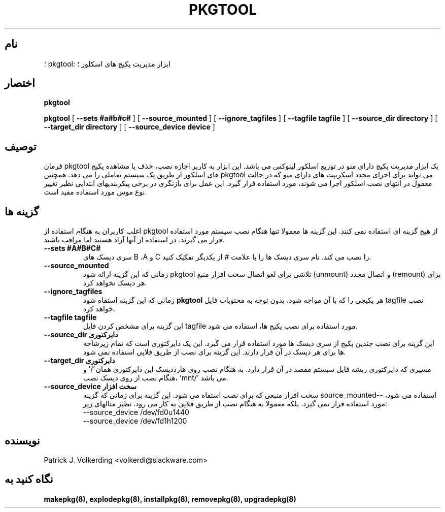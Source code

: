 .\" empty
.ds g 
.\" -*- nroff -*-
.\" empty
.ds G 
.de  Tp
.ie \\n(.$=0:((0\\$1)*2u>(\\n(.lu-\\n(.iu)) .TP
.el .TP "\\$1"
..
.\" Like TP, but if specified indent is more than half
.\" the current line-length - indent, use the default indent.
.\"*******************************************************************
.\"
.\" This file was generated with po4a. Translate the source file.
.\"
.\"*******************************************************************
.TH PKGTOOL 8 "۲۲ نوامبر ۱۹۹۵" "اسلکور نسخه ۳.۱.۰" 
.SH نام
؛ pkgtool: ابزار مدیریت پکیج های اسکلور ؛
.SH اختصار
\fBpkgtool\fP
.LP
\fBpkgtool\fP [ \fB\-\-sets #a#b#c#\fP ] [ \fB\-\-source_mounted\fP ] [
\fB\-\-ignore_tagfiles\fP ] [ \fB\-\-tagfile tagfile\fP ] [ \fB\-\-source_dir directory\fP
] [ \fB\-\-target_dir directory\fP ] [ \fB\-\-source_device device\fP ]
.SH توصیف
فرمان pkgtool یک ابزار مدیریت پکیج دارای منو در توزیع اسلکور لینوکس می
باشد. این ابزار به کاربر اجازه نصب، حذف یا مشاهده پکیج های اسلکور از طریق یک
سیستم تعاملی را می دهد. همچنین pkgtool می تواند برای اجرای مجدد اسکریپت های
دارای منو که در حالت معمول در انتهای نصب اسلکور اجرا می شوند، مورد استفاده
قرار گیرد. این عمل برای بازنگری در برخی پیکربندیهای ابتدایی نظیر تغییر نوع
موس مورد استفاده مفید است.
.SH "گزینه ها"
اغلب کاربران به هنگام استفاده از pkgtool از هیچ گزینه ای استفاده نمی
کنند. این گزینه ها معمولا تنها هنگام نصب سیستم مورد استفاده قرار می
گیرند. در استفاده از آنها آزاد هستید اما مراقب باشید.
.TP 
\fB\-\-sets #A#B#C#\fP
سری دیسک های B ،A و C را نصب می کند. نام سری دیسک ها را با علامت # از یکدیگر
تفکیک کنید.
.TP 
\fB\-\-source_mounted\fP
زمانی که این گزینه ارائه شود pkgtool تلاشی برای لغو اتصال سخت افزار منبع
(unmount) و اتصال مجدد (remount) برای هر دیسک نخواهد کرد.
.TP 
\fB\-\-ignore_tagfiles\fP
زمانی که این گزینه استفاه شود \fBpkgtool\fP هر پکیجی را که با آن مواجه شود،
بدون توجه به محتویات فایل tagfile نصب خواهد کرد.
.TP 
\fB\-\-tagfile tagfile\fP
این گزینه برای مشخص کردن فایل tagfile مورد استفاده برای نصب پکیج ها، استفاده
می شود.
.TP 
\fB\-\-source_dir دایرکتوری\fP
این گزینه برای نصب چندین پکیج از سری دیسک ها مورد استفاده قرار می گیرد. این
یک دایرکتوری است که تمام زیرشاخه ها برای هر دیسک در آن قرار دارند. این گزینه
برای نصب از طریق فلاپی استفاده نمی شود.
.TP 
\fB\-\-target_dir دایرکتوری\fP
مسیری که دایرکتوری ریشه فایل سیستم مقصد در آن قرار دارد. به هنگام نصب روی
هارددیسک این دایرکتوری همان '/' و هنگام نصب از روی دیسک نصب، 'mnt/' می
باشد.
.TP 
\fB\-\-source_device سخت افزار\fP
سخت افزار منبعی که برای نصب استفاه می شود. این گزینه برای زمانی که گزینه source_mounted\-\- استفاده می شود، مورد استفاده قرار نمی گیرد. بلکه معمولا به هنگام نصب از طریق فلاپی به کار می رود. نظیر مثالهای زیر:
  \-\-source_device /dev/fd0u1440
  \-\-source_device /dev/fd1h1200
.SH نویسنده
Patrick J. Volkerding <volkerdi@slackware.com>
.SH "نگاه کنید به"
\fBmakepkg(8),\fP \fBexplodepkg(8),\fP \fBinstallpkg(8),\fP \fBremovepkg(8),\fP
\fBupgradepkg(8)\fP
